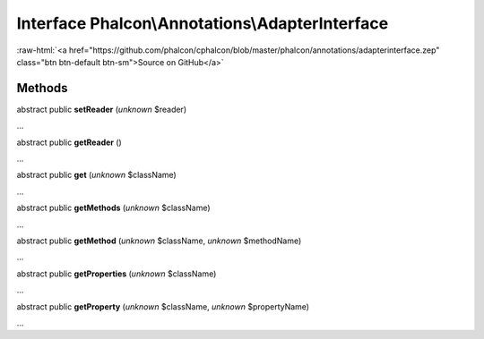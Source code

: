 Interface **Phalcon\\Annotations\\AdapterInterface**
====================================================

.. role:: raw-html(raw)
   :format: html

:raw-html:`<a href="https://github.com/phalcon/cphalcon/blob/master/phalcon/annotations/adapterinterface.zep" class="btn btn-default btn-sm">Source on GitHub</a>`

Methods
-------

abstract public  **setReader** (*unknown* $reader)

...


abstract public  **getReader** ()

...


abstract public  **get** (*unknown* $className)

...


abstract public  **getMethods** (*unknown* $className)

...


abstract public  **getMethod** (*unknown* $className, *unknown* $methodName)

...


abstract public  **getProperties** (*unknown* $className)

...


abstract public  **getProperty** (*unknown* $className, *unknown* $propertyName)

...


